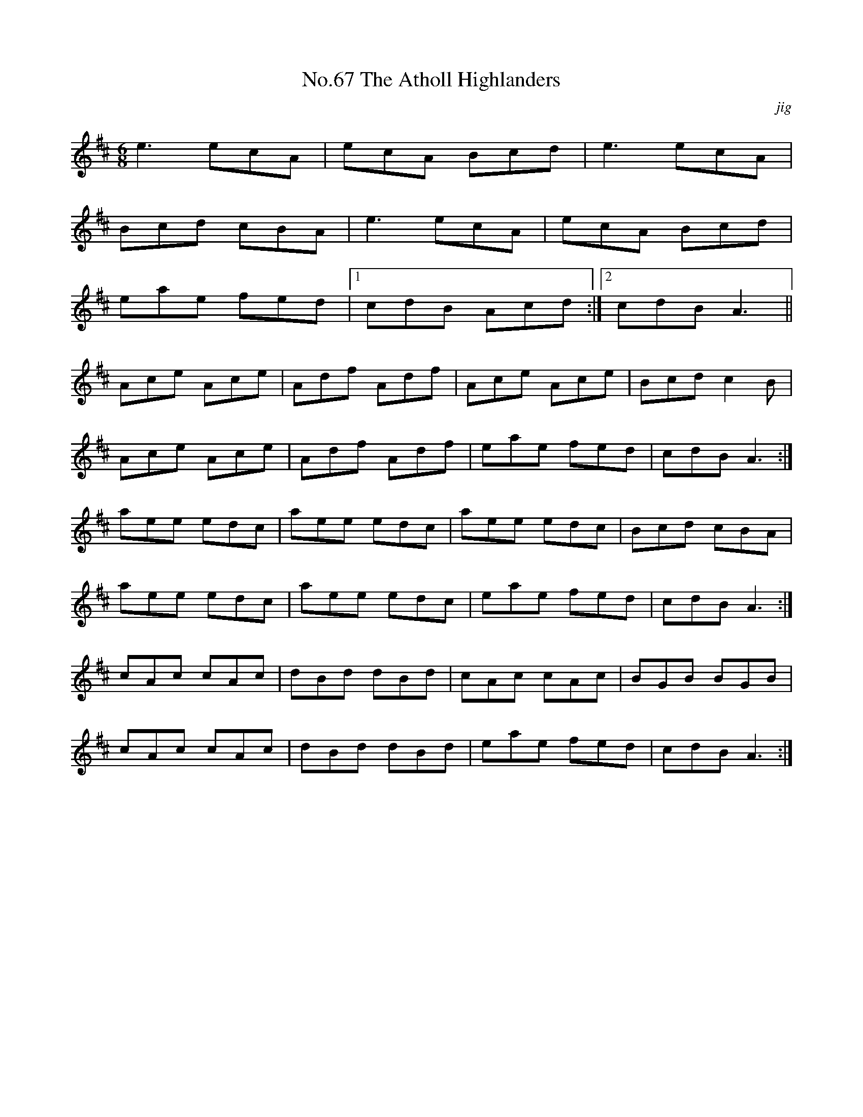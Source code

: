 X:5
T:No.67 The Atholl Highlanders
C:jig
M:6/8
L:1/8
K:D
e3ecA|ecA Bcd|e3ecA|
Bcd cBA|e3ecA|ecA Bcd|
eae fed|[1cdB Acd:|[2cdBA3||
Ace Ace|Adf Adf|Ace Ace|Bcdc2B|
Ace Ace|Adf Adf|eae fed|cdBA3:|
aee edc|aee edc|aee edc|Bcd cBA|
aee edc|aee edc|eae fed|cdBA3:|
cAc cAc|dBd dBd|cAc cAc|BGB BGB|
cAc cAc|dBd dBd|eae fed|cdBA3:|
